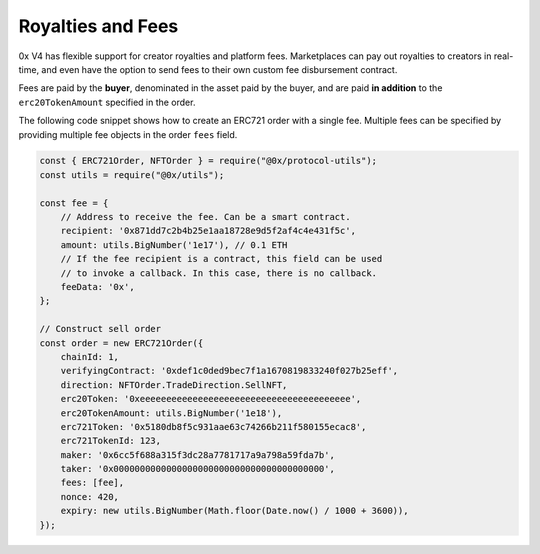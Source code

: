 Royalties and Fees
=================

0x V4 has flexible support for creator royalties and platform fees. Marketplaces can pay out royalties to creators in real-time, and even have the option to send fees to their own custom fee disbursement contract. 

Fees are paid by the **buyer**, denominated in the asset paid by the buyer, and are paid **in addition** to the ``erc20TokenAmount`` specified in the order. 

The following code snippet shows how to create an ERC721 order with a single fee. Multiple fees can be specified by providing multiple fee objects in the order ``fees`` field.

.. code:: javascript

    const { ERC721Order, NFTOrder } = require("@0x/protocol-utils");
    const utils = require("@0x/utils");

    const fee = {
        // Address to receive the fee. Can be a smart contract.
        recipient: '0x871dd7c2b4b25e1aa18728e9d5f2af4c4e431f5c', 
        amount: utils.BigNumber('1e17'), // 0.1 ETH
        // If the fee recipient is a contract, this field can be used
        // to invoke a callback. In this case, there is no callback. 
        feeData: '0x',
    };

    // Construct sell order
    const order = new ERC721Order({
        chainId: 1, 
        verifyingContract: '0xdef1c0ded9bec7f1a1670819833240f027b25eff', 
        direction: NFTOrder.TradeDirection.SellNFT,
        erc20Token: '0xeeeeeeeeeeeeeeeeeeeeeeeeeeeeeeeeeeeeeeee',
        erc20TokenAmount: utils.BigNumber('1e18'),
        erc721Token: '0x5180db8f5c931aae63c74266b211f580155ecac8',
        erc721TokenId: 123,
        maker: '0x6cc5f688a315f3dc28a7781717a9a798a59fda7b',
        taker: '0x0000000000000000000000000000000000000000',
        fees: [fee],
        nonce: 420,
        expiry: new utils.BigNumber(Math.floor(Date.now() / 1000 + 3600)),
    });

